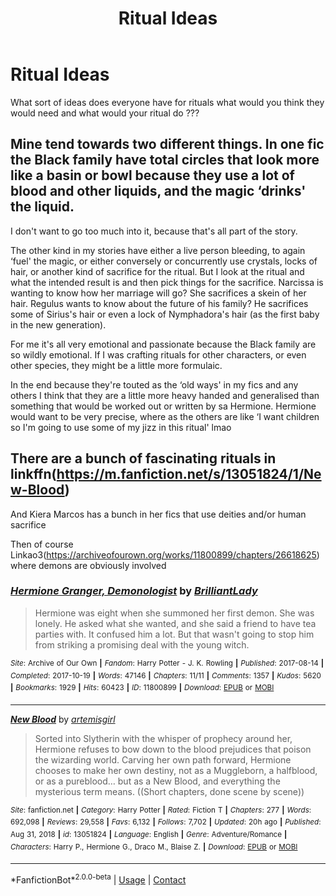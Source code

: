 #+TITLE: Ritual Ideas

* Ritual Ideas
:PROPERTIES:
:Author: XxXabbybXxX
:Score: 2
:DateUnix: 1619573791.0
:DateShort: 2021-Apr-28
:FlairText: Discussion
:END:
What sort of ideas does everyone have for rituals what would you think they would need and what would your ritual do ???


** Mine tend towards two different things. In one fic the Black family have total circles that look more like a basin or bowl because they use a lot of blood and other liquids, and the magic ‘drinks' the liquid.

I don't want to go too much into it, because that's all part of the story.

The other kind in my stories have either a live person bleeding, to again ‘fuel' the magic, or either conversely or concurrently use crystals, locks of hair, or another kind of sacrifice for the ritual. But I look at the ritual and what the intended result is and then pick things for the sacrifice. Narcissa is wanting to know how her marriage will go? She sacrifices a skein of her hair. Regulus wants to know about the future of his family? He sacrifices some of Sirius's hair or even a lock of Nymphadora's hair (as the first baby in the new generation).

For me it's all very emotional and passionate because the Black family are so wildly emotional. If I was crafting rituals for other characters, or even other species, they might be a little more formulaic.

In the end because they're touted as the ‘old ways' in my fics and any others I think that they are a little more heavy handed and generalised than something that would be worked out or written by sa Hermione. Hermione would want to be very precise, where as the others are like ‘I want children so I'm going to use some of my jizz in this ritual' lmao
:PROPERTIES:
:Author: karigan_g
:Score: 1
:DateUnix: 1619604808.0
:DateShort: 2021-Apr-28
:END:


** There are a bunch of fascinating rituals in linkffn([[https://m.fanfiction.net/s/13051824/1/New-Blood]])

And Kiera Marcos has a bunch in her fics that use deities and/or human sacrifice

Then of course Linkao3([[https://archiveofourown.org/works/11800899/chapters/26618625]]) where demons are obviously involved
:PROPERTIES:
:Author: karigan_g
:Score: 1
:DateUnix: 1619604966.0
:DateShort: 2021-Apr-28
:END:

*** [[https://archiveofourown.org/works/11800899][*/Hermione Granger, Demonologist/*]] by [[https://www.archiveofourown.org/users/BrilliantLady/pseuds/BrilliantLady][/BrilliantLady/]]

#+begin_quote
  Hermione was eight when she summoned her first demon. She was lonely. He asked what she wanted, and she said a friend to have tea parties with. It confused him a lot. But that wasn't going to stop him from striking a promising deal with the young witch.
#+end_quote

^{/Site/:} ^{Archive} ^{of} ^{Our} ^{Own} ^{*|*} ^{/Fandom/:} ^{Harry} ^{Potter} ^{-} ^{J.} ^{K.} ^{Rowling} ^{*|*} ^{/Published/:} ^{2017-08-14} ^{*|*} ^{/Completed/:} ^{2017-10-19} ^{*|*} ^{/Words/:} ^{47146} ^{*|*} ^{/Chapters/:} ^{11/11} ^{*|*} ^{/Comments/:} ^{1357} ^{*|*} ^{/Kudos/:} ^{5620} ^{*|*} ^{/Bookmarks/:} ^{1929} ^{*|*} ^{/Hits/:} ^{60423} ^{*|*} ^{/ID/:} ^{11800899} ^{*|*} ^{/Download/:} ^{[[https://archiveofourown.org/downloads/11800899/Hermione%20Granger.epub?updated_at=1618202411][EPUB]]} ^{or} ^{[[https://archiveofourown.org/downloads/11800899/Hermione%20Granger.mobi?updated_at=1618202411][MOBI]]}

--------------

[[https://www.fanfiction.net/s/13051824/1/][*/New Blood/*]] by [[https://www.fanfiction.net/u/494464/artemisgirl][/artemisgirl/]]

#+begin_quote
  Sorted into Slytherin with the whisper of prophecy around her, Hermione refuses to bow down to the blood prejudices that poison the wizarding world. Carving her own path forward, Hermione chooses to make her own destiny, not as a Muggleborn, a halfblood, or as a pureblood... but as a New Blood, and everything the mysterious term means. ((Short chapters, done scene by scene))
#+end_quote

^{/Site/:} ^{fanfiction.net} ^{*|*} ^{/Category/:} ^{Harry} ^{Potter} ^{*|*} ^{/Rated/:} ^{Fiction} ^{T} ^{*|*} ^{/Chapters/:} ^{277} ^{*|*} ^{/Words/:} ^{692,098} ^{*|*} ^{/Reviews/:} ^{29,558} ^{*|*} ^{/Favs/:} ^{6,132} ^{*|*} ^{/Follows/:} ^{7,702} ^{*|*} ^{/Updated/:} ^{20h} ^{ago} ^{*|*} ^{/Published/:} ^{Aug} ^{31,} ^{2018} ^{*|*} ^{/id/:} ^{13051824} ^{*|*} ^{/Language/:} ^{English} ^{*|*} ^{/Genre/:} ^{Adventure/Romance} ^{*|*} ^{/Characters/:} ^{Harry} ^{P.,} ^{Hermione} ^{G.,} ^{Draco} ^{M.,} ^{Blaise} ^{Z.} ^{*|*} ^{/Download/:} ^{[[http://www.ff2ebook.com/old/ffn-bot/index.php?id=13051824&source=ff&filetype=epub][EPUB]]} ^{or} ^{[[http://www.ff2ebook.com/old/ffn-bot/index.php?id=13051824&source=ff&filetype=mobi][MOBI]]}

--------------

*FanfictionBot*^{2.0.0-beta} | [[https://github.com/FanfictionBot/reddit-ffn-bot/wiki/Usage][Usage]] | [[https://www.reddit.com/message/compose?to=tusing][Contact]]
:PROPERTIES:
:Author: FanfictionBot
:Score: 1
:DateUnix: 1619604988.0
:DateShort: 2021-Apr-28
:END:
